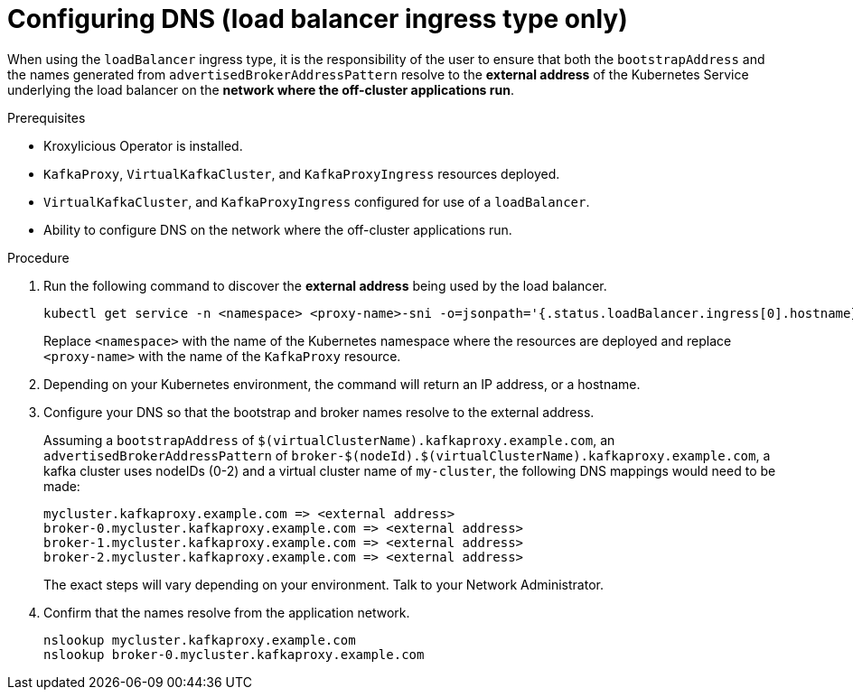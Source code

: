 
// file included in the following:
//
// con-virtualkafkafkacluster-overview.adoc

[id='proc-virtualkafkacluster-loadbalancer-dns-config-{context}']

= Configuring DNS (load balancer ingress type only)

[role="_abstract"]

When using the `loadBalancer` ingress type, it is the responsibility of the user to ensure that both the `bootstrapAddress` and the names generated from `advertisedBrokerAddressPattern` resolve to the *external address* of the Kubernetes Service underlying the load balancer on the *network where the off-cluster applications run*.

.Prerequisites

* Kroxylicious Operator is installed.
* `KafkaProxy`, `VirtualKafkaCluster`, and `KafkaProxyIngress` resources deployed.
* `VirtualKafkaCluster`, and `KafkaProxyIngress` configured for use of a `loadBalancer`.
* Ability to configure DNS on the network where the off-cluster applications run.

.Procedure

.  Run the following command to discover the *external address* being used by the load balancer.
+
[source,shell]
----
kubectl get service -n <namespace> <proxy-name>-sni -o=jsonpath='{.status.loadBalancer.ingress[0].hostname}'
----
+
Replace `<namespace>` with the name of the Kubernetes namespace where the resources are deployed and replace `<proxy-name>` with the name of the `KafkaProxy` resource.

. Depending on your Kubernetes environment, the command will return an IP address, or a hostname.

. Configure your DNS so that the bootstrap and broker names resolve to the external address.
+
Assuming a `bootstrapAddress` of `$(virtualClusterName).kafkaproxy.example.com`, an `advertisedBrokerAddressPattern` of `broker-$(nodeId).$(virtualClusterName).kafkaproxy.example.com`,
a kafka cluster uses nodeIDs (0-2) and a virtual cluster name of `my-cluster`, the following DNS mappings would need to be made:
+
[source,text]
----
mycluster.kafkaproxy.example.com => <external address>
broker-0.mycluster.kafkaproxy.example.com => <external address>
broker-1.mycluster.kafkaproxy.example.com => <external address>
broker-2.mycluster.kafkaproxy.example.com => <external address>
----
+
The exact steps will vary depending on your environment. Talk to your Network Administrator.
. Confirm that the names resolve from the application network.
+
[source,shell]
----
nslookup mycluster.kafkaproxy.example.com
nslookup broker-0.mycluster.kafkaproxy.example.com
----

